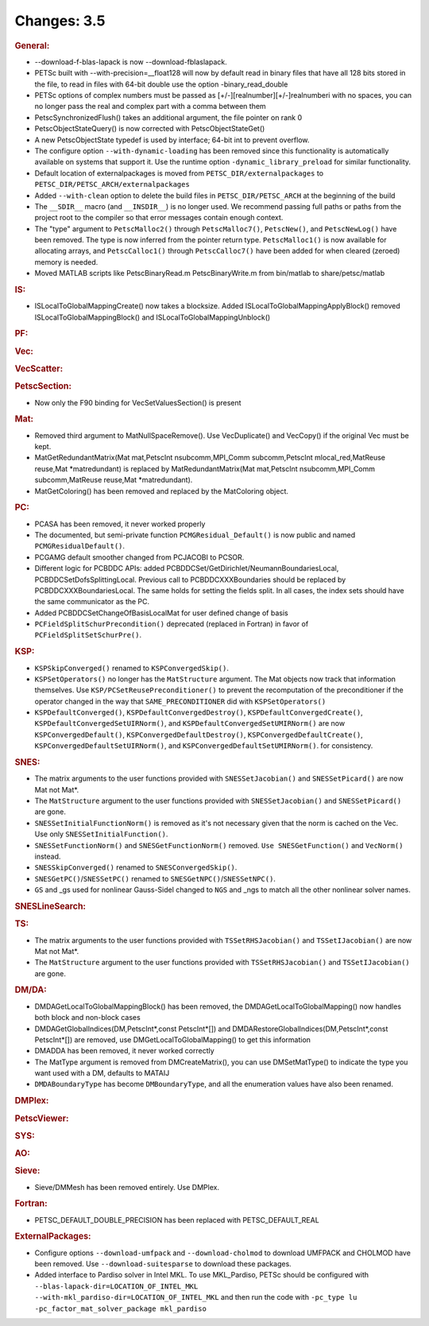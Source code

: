 ============
Changes: 3.5
============


.. rubric:: General:

-  --download-f-blas-lapack is now --download-fblaslapack.
-  PETSc built with --with-precision=__float128 will now by default
   read in binary files that have all 128 bits stored in the file, to
   read in files with 64-bit double use the option
   -binary_read_double
-  PETSc options of complex numbers must be passed as
   [+/-][realnumber][+/-]realnumberi with no spaces, you can no
   longer pass the real and complex part with a comma between them
-  PetscSynchronizedFlush() takes an additional argument, the file
   pointer on rank 0
-  PetscObjectStateQuery() is now corrected with
   PetscObjectStateGet()
-  A new PetscObjectState typedef is used by interface; 64-bit int to
   prevent overflow.
-  The configure option ``--with-dynamic-loading`` has been removed
   since this functionality is automatically available on systems
   that support it. Use the runtime option
   ``-dynamic_library_preload`` for similar functionality.
-  Default location of externalpackages is moved from
   ``PETSC_DIR/externalpackages`` to
   ``PETSC_DIR/PETSC_ARCH/externalpackages``
-  Added ``--with-clean`` option to delete the build files in
   ``PETSC_DIR/PETSC_ARCH`` at the beginning of the build
-  The ``__SDIR__`` macro (and ``__INSDIR__``) is no longer used. We
   recommend passing full paths or paths from the project root to the
   compiler so that error messages contain enough context.
-  The "type" argument to ``PetscMalloc2()`` through
   ``PetscMalloc7()``, ``PetscNew()``, and ``PetscNewLog()`` have
   been removed. The type is now inferred from the pointer return
   type. ``PetscMalloc1()`` is now available for allocating arrays,
   and ``PetscCalloc1()`` through ``PetscCalloc7()`` have been added
   for when cleared (zeroed) memory is needed.
-  Moved MATLAB scripts like PetscBinaryRead.m PetscBinaryWrite.m
   from bin/matlab to share/petsc/matlab

.. rubric:: IS:

-  ISLocalToGlobalMappingCreate() now takes a blocksize. Added
   ISLocalToGlobalMappingApplyBlock() removed
   ISLocalToGlobalMappingBlock() and ISLocalToGlobalMappingUnblock()

.. rubric:: PF:

.. rubric:: Vec:

.. rubric:: VecScatter:

.. rubric:: PetscSection:

-  Now only the F90 binding for VecSetValuesSection() is present

.. rubric:: Mat:

-  Removed third argument to MatNullSpaceRemove(). Use VecDuplicate()
   and VecCopy() if the original Vec must be kept.
-  MatGetRedundantMatrix(Mat mat,PetscInt nsubcomm,MPI_Comm
   subcomm,PetscInt mlocal_red,MatReuse reuse,Mat \*matredundant) is
   replaced by MatRedundantMatrix(Mat mat,PetscInt nsubcomm,MPI_Comm
   subcomm,MatReuse reuse,Mat \*matredundant).
-  MatGetColoring() has been removed and replaced by the MatColoring
   object.

.. rubric:: PC:

-  PCASA has been removed, it never worked properly
-  The documented, but semi-private function
   ``PCMGResidual_Default()`` is now public and named
   ``PCMGResidualDefault()``.
-  PCGAMG default smoother changed from PCJACOBI to PCSOR.
-  Different logic for PCBDDC APIs: added
   PCBDDCSet/GetDirichlet/NeumannBoundariesLocal,
   PCBDDCSetDofsSplittingLocal. Previous call to PCBDDCXXXBoundaries
   should be replaced by PCBDDCXXXBoundariesLocal. The same holds for
   setting the fields split. In all cases, the index sets should have
   the same communicator as the PC.
-  Added PCBDDCSetChangeOfBasisLocalMat for user defined change of
   basis
-  ``PCFieldSplitSchurPrecondition()`` deprecated (replaced in
   Fortran) in favor of ``PCFieldSplitSetSchurPre()``.

.. rubric:: KSP:

-  ``KSPSkipConverged()`` renamed to ``KSPConvergedSkip()``.
-  ``KSPSetOperators()`` no longer has the ``MatStructure`` argument.
   The Mat objects now track that information themselves. Use
   ``KSP/PCSetReusePreconditioner()`` to prevent the recomputation of
   the preconditioner if the operator changed in the way that
   ``SAME_PRECONDITIONER`` did with ``KSPSetOperators()``
-  ``KSPDefaultConverged()``, ``KSPDefaultConvergedDestroy()``,
   ``KSPDefaultConvergedCreate()``,
   ``KSPDefaultConvergedSetUIRNorm()``, and
   ``KSPDefaultConvergedSetUMIRNorm()`` are now
   ``KSPConvergedDefault()``, ``KSPConvergedDefaultDestroy()``,
   ``KSPConvergedDefaultCreate()``,
   ``KSPConvergedDefaultSetUIRNorm()``, and
   ``KSPConvergedDefaultSetUMIRNorm()``. for consistency.

.. rubric:: SNES:

-  The matrix arguments to the user functions provided with
   ``SNESSetJacobian()`` and ``SNESSetPicard()`` are now Mat not
   Mat*.
-  The ``MatStructure`` argument to the user functions provided with
   ``SNESSetJacobian()`` and ``SNESSetPicard()`` are gone.
-  ``SNESSetInitialFunctionNorm()`` is removed as it's not necessary
   given that the norm is cached on the Vec. Use only
   ``SNESSetInitialFunction()``.
-  ``SNESSetFunctionNorm()`` and ``SNESGetFunctionNorm()`` removed.
   ``Use SNESGetFunction()`` and ``VecNorm()`` instead.
-  ``SNESSkipConverged()`` renamed to ``SNESConvergedSkip()``.
-  ``SNESGetPC()``/``SNESSetPC()`` renamed to
   ``SNESGetNPC()``/``SNESSetNPC()``.
-  ``GS`` and \_gs used for nonlinear Gauss-Sidel changed to ``NGS``
   and \_ngs to match all the other nonlinear solver names.

.. rubric:: SNESLineSearch:

.. rubric:: TS:

-  The matrix arguments to the user functions provided with
   ``TSSetRHSJacobian()`` and ``TSSetIJacobian()`` are now Mat not
   Mat*.
-  The ``MatStructure`` argument to the user functions provided with
   ``TSSetRHSJacobian()`` and ``TSSetIJacobian()`` are gone.

.. rubric:: DM/DA:

-  DMDAGetLocalToGlobalMappingBlock() has been removed, the
   DMDAGetLocalToGlobalMapping() now handles both block and non-block
   cases
-  DMDAGetGlobalIndices(DM,PetscInt*,const PetscInt*[]) and
   DMDARestoreGlobalIndices(DM,PetscInt*,const PetscInt*[]) are
   removed, use DMGetLocalToGlobalMapping() to get this information
-  DMADDA has been removed, it never worked correctly
-  The MatType argument is removed from DMCreateMatrix(), you can use
   DMSetMatType() to indicate the type you want used with a DM,
   defaults to MATAIJ
-  ``DMDABoundaryType`` has become ``DMBoundaryType``, and all the
   enumeration values have also been renamed.

.. rubric:: DMPlex:

.. rubric:: PetscViewer:

.. rubric:: SYS:

.. rubric:: AO:

.. rubric:: Sieve:

-  Sieve/DMMesh has been removed entirely. Use DMPlex.

.. rubric:: Fortran:

-  PETSC_DEFAULT_DOUBLE_PRECISION has been replaced with
   PETSC_DEFAULT_REAL

.. rubric:: ExternalPackages:

-  Configure options ``--download-umfpack`` and
   ``--download-cholmod`` to download UMFPACK and CHOLMOD have been
   removed. Use ``--download-suitesparse`` to download these
   packages.
-  Added interface to Pardiso solver in Intel MKL. To use
   MKL_Pardiso, PETSc should be configured with
   ``--blas-lapack-dir=LOCATION_OF_INTEL_MKL           --with-mkl_pardiso-dir=LOCATION_OF_INTEL_MKL``
   and then run the code with
   ``-pc_type lu -pc_factor_mat_solver_package mkl_pardiso``
